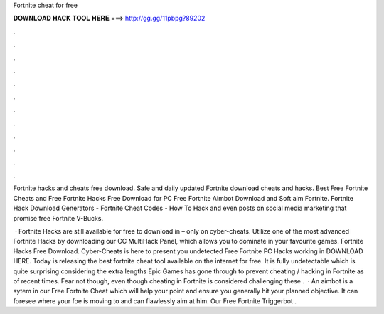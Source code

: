 Fortnite cheat for free



𝐃𝐎𝐖𝐍𝐋𝐎𝐀𝐃 𝐇𝐀𝐂𝐊 𝐓𝐎𝐎𝐋 𝐇𝐄𝐑𝐄 ===> http://gg.gg/11pbpg?89202



.



.



.



.



.



.



.



.



.



.



.



.

Fortnite hacks and cheats free download. Safe and daily updated Fortnite download cheats and hacks. Best Free Fortnite Cheats and Free Fortnite Hacks Free Download for PC Free Fortnite Aimbot Download and Soft aim Fortnite. Fortnite Hack Download Generators - Fortnite Cheat Codes - How To Hack and even posts on social media marketing that promise free Fortnite V-Bucks.

 · Fortnite Hacks are still available for free to download in – only on cyber-cheats. Utilize one of the most advanced Fortnite Hacks by downloading our CC MultiHack Panel, which allows you to dominate in your favourite games. Fortnite Hacks Free Download. Cyber-Cheats is here to present you undetected Free Fortnite PC Hacks working in  DOWNLOAD HERE. Today  is releasing the best fortnite cheat tool available on the internet for free. It is fully undetectable which is quite surprising considering the extra lengths Epic Games has gone through to prevent cheating / hacking in Fortnite as of recent times. Fear not though, even though cheating in Fortnite is considered challenging these .  · An aimbot is a sytem in our Free Fortnite Cheat which will help your point and ensure you generally hit your planned objective. It can foresee where your foe is moving to and can flawlessly aim at him. Our Free Fortnite Triggerbot .
